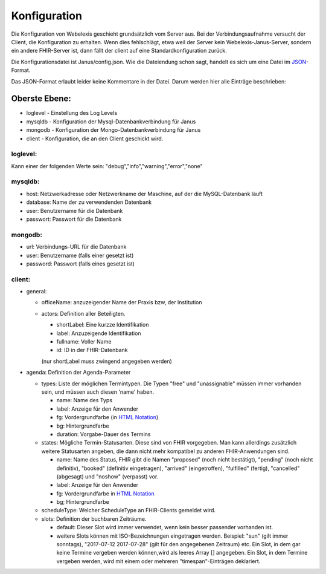 Konfiguration
=============

Die Konfiguration von Webelexis geschieht grundsätzlich vom Server aus. Bei der Verbindungsaufnahme versucht der Client, die Konfiguration zu erhalten. Wenn dies fehlschlägt, etwa weil der Server kein Webelexis-Janus-Server, sondern ein andere FHIR-Server ist, dann fällt der client auf eine Standardkonfiguration zurück.

Die Konfigurationsdatei ist Janus/config.json. Wie die Dateiendung schon sagt, handelt es sich um eine Datei im JSON_-Format.

Das JSON-Format erlaubt leider keine Kommentare in der Datei. Darum werden hier alle Einträge beschrieben:

Oberste Ebene:
--------------
* loglevel - Einstellung des Log Levels
* mysqldb - Konfiguration der Mysql-Datenbankverbindung für Janus
* mongodb - Konfiguration der Mongo-Datenbankverbindung für Janus
* client - Konfiguration, die an den Client geschickt wird.

loglevel:
^^^^^^^^^
Kann einer der folgenden Werte sein: "debug","info","warning","error","none"

mysqldb:
^^^^^^^^
* host: Netzwerkadresse oder Netzwerkname der Maschine, auf der die MySQL-Datenbank läuft
* database: Name der zu verwendenden Datenbank
* user: Benutzername für die Datenbank
* passwort: Passwort für die Datenbank

mongodb:
^^^^^^^^
* url: Verbindungs-URL für die Datenbank
* user: Benutzername (falls einer gesetzt ist)
* password: Passwort (falls eines gesetzt ist)

client:
^^^^^^^

* general:

  - officeName: anzuzeigender Name der Praxis bzw, der Institution
  - actors: Definition aller Beteiligten.

    + shortLabel: Eine kurzze Identifikation
    + label:  Anzuzeigende Identifikation
    + fullname: Voller Name
    + id: ID in der FHIR-Datenbank

    (nur shortLabel muss zwingend angegeben werden)

* agenda: Definition der Agenda-Parameter

  - types: Liste der möglichen Termintypen. Die Typen "free" und "unassignable" müssen immer vorhanden sein, und müssen auch diesen 'name' haben.

    + name: Name des Typs
    + label: Anzeige für den Anwender
    + fg: Vordergrundfarbe (in `HTML Notation`_)
    + bg: Hintergrundfarbe
    + duration: Vorgabe-Dauer des Termins

  - states: Mögliche Termin-Statusarten. Diese sind von FHIR vorgegeben. Man kann allerdings zusätzlich weitere Statusarten angeben, die dann nicht mehr kompatibel zu anderen FHIR-Anwendungen sind.

    + name: Name des Status, FHIR gibt die Namen "proposed" (noch nicht bestätigt), "pending" (noch nicht definitiv), "booked" (definitiv eingetragen), "arrived" (eingetroffen), "fulfilled" (fertig), "cancelled" (abgesagt) und "noshow" (verpasst) vor.
    + label: Anzeige für den Anwender
    + fg: Vordergrundfarbe in `HTML Notation`_
    + bg; Hintergrundfarbe

  - scheduleType: Welcher ScheduleType an FHIR-Clients gemeldet wird.
  - slots: Definition der buchbaren Zeiträume.

    + default: Dieser Slot wird immer verwendet, wenn kein besser passender vorhanden ist.
    + weitere Slots können mit ISO-Bezeichnungen eingetragen werden. Beispiel: "sun" (gilt immer sonntags), "2017-07-12 2017-07-28" (gilt für den angegebenen Zeitraum) etc. Ein Slot, in dem gar keine Termine vergeben werden können,wird als leeres Array [] angegeben. Ein Slot, in dem Termine vergeben werden, wird mit einem oder mehreren "timespan"-Einträgen deklariert.


.. _JSON: https://de.wikipedia.org/wiki/JavaScript_Object_Notation
.. _HTML Notation: http://www.colorpicker.com/